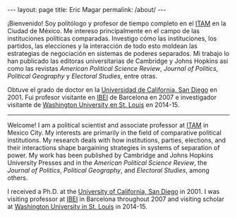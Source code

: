 #+BEGIN_HTML
---
layout: page
title: Eric Magar
permalink: /about/
---
#+END_HTML

# #+ATTR_HTML: :alt EMM image :title EMM! :align right :width 33%
# [[./ericEnCide.jpg]]

# |------+----------+----+--------+-----------+--------+---------+----------+-------+-------------------|
# | [[http://ericmagar.com][Home]] | [[./contact.html][Contacto]] | [[./cv][CV]] | [[./clases][Clases]] | [[./data.html][Data/code]] | [[./papers][Papers]] | [[./presentations/][Charlas]] | [[./fun][Personal]] | [[./links.html][Ligas]] | Nuevo! [[./data/elec/reeleccion/][Reelección]] |
# |------+----------+----+--------+-----------+--------+---------+----------+-------+-------------------|

¡Bienvenido! Soy politólogo y profesor de tiempo completo en el [[http://www.itam.mx/politica][ITAM]] en la Ciudad de México. Me intereso principalmente en el campo de las  instituciones políticas comparadas. Investigo cómo las instituciones, los partidos, las elecciones y la interacción de todo esto moldean las estrategias de negociación en sistemas de poderes separados. Mi trabajo lo han publicado las editoras universitarias de Cambridge y Johns Hopkins así como las revistas /American Political Science Review/, /Journal of Politics/, /Political Geography/ y /Electoral Studies/, entre otras.

Obtuve el grado de doctor en la [[https://polisci.ucsd.edu/grad/placement/index.html][Universidad de California, San Diego]] en 2001. Fui profesor visitante en [[http://www.ibei.org][IBEI]] de Barcelona en 2007 e investigador visitante de [[https://polisci.wustl.edu/][Washington University en St. Louis]] en 2014-15. 

------------------------------------

Welcome! I am a political scientist and associate professor at [[http://www.itam.mx/politica][ITAM]] in Mexico City. My interests are primarily in the field of comparative political institutions. My research deals with how institutions, parties, elections, and their interactions shape bargaining strategies in systems of separation of power. My work has been published by Cambridge and Johns Hopkins University Presses and in the /American Political Science Review/, the /Journal of Politics/, /Political Geography/, and /Electoral Studies/, among others.

I received a Ph.D. at the [[https://polisci.ucsd.edu/grad/placement/index.html][University of California, San Diego]] in 2001. I was visiting professor at [[http://www.ibei.org][IBEI]] in Barcelona throughout 2007 and visiting scholar at [[https://polisci.wustl.edu/][Washington University in St. Louis]] in 2014-15. 
